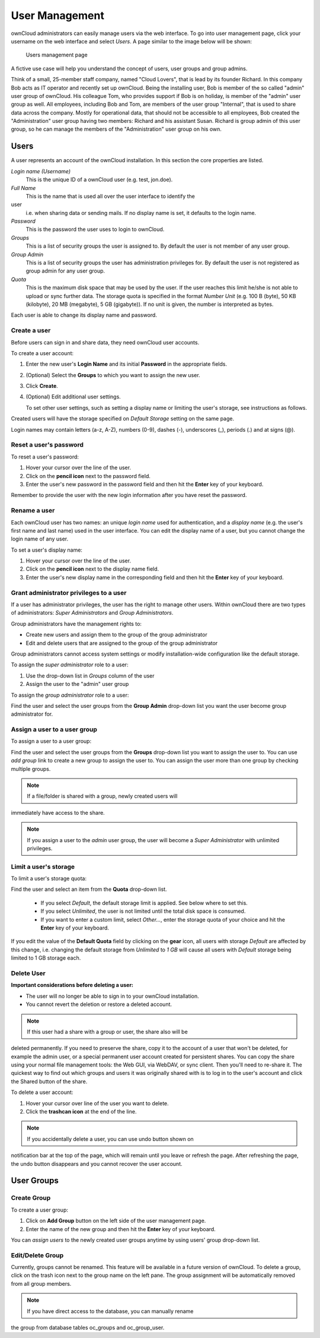 User Management
===============

ownCloud administrators can easily manage users via the web interface. To go 
into user management page, click your username on the web interface and select 
*Users*. A page similar to the image below will be shown:

.. figure:: ../images/oc_admin_user_manage.png

  Users management page

A fictive use case will help you understand the concept of users, user groups 
and group admins.

Think of a small, 25-member staff company, named "Cloud Lovers", that is lead by 
its founder Richard. In this company Bob acts as IT operator and recently set up 
ownCloud. Being the installing user, Bob is member of the so called "admin" user 
group of ownCloud. His colleague Tom, who provides support if Bob is on holiday, 
is member of the "admin" user group as well. All employees, including Bob and 
Tom, are members of the user group "Internal", that is used to share data across 
the company. Mostly for operational data, that should not be accessible to all 
employees, Bob created the "Administration" user group having two members: 
Richard and his assistant Susan. Richard is group admin of this user group, so 
he can manage the members of the "Administration" user group on his own.


Users
-----

A user represents an account of the ownCloud installation. In this section the 
core properties are listed.

*Login name (Username)*
  This is the unique ID of a ownCloud user (e.g. test, jon.doe).

*Full Name*
  This is the name that is used all over the user interface to identify the 
user 
  i.e. when sharing data or sending mails. If no display name is set, it 
  defaults to the login name.

*Password*
  This is the password the user uses to login to ownCloud.

*Groups*
  This is a list of security groups the user is assigned to. By default the
  user is not member of any user group.

*Group Admin*
  This is a list of security groups the user has administration privileges for.
  By default the user is not registered as group admin for any user group.

*Quota*
  This is the maximum disk space that may be used by the user. If the user
  reaches this limit he/she is not able to upload or sync further data. The
  storage quota is specified in the format *Number Unit* (e.g. 100 B (byte),
  50 KB (kilobyte), 20 MB (megabyte), 5 GB (gigabyte)). If no unit is given,
  the number is interpreted as bytes.

Each user is able to change its display name and password.


Create a user
~~~~~~~~~~~~~

Before users can sign in and share data, they need ownCloud user accounts.

To create a user account:

#. Enter the new user's **Login Name** and its initial **Password** in the
   appropriate fields.
#. (Optional) Select the **Groups** to which you want to assign the new user.
#. Click **Create**.
#. (Optional) Edit additional user settings.

   To set other user settings, such as setting a display name or limiting the
   user's storage, see instructions as follows.

Created users will have the storage specified on *Default Storage* setting on 
the same page.

Login names may contain letters (a-z, A-Z), numbers (0-9), dashes (-), 
underscores (_), periods (.) and at signs (@).



Reset a user's password
~~~~~~~~~~~~~~~~~~~~~~~

To reset a user's password:

#. Hover your cursor over the line of the user.
#. Click on the **pencil icon** next to the password field.
#. Enter the user's new password in the password field and then hit the
   **Enter** key of your keyboard.

Remember to provide the user with the new login information after you have
reset the password.


Rename a user
~~~~~~~~~~~~~

Each ownCloud user has two names: an unique *login name* used for 
authentication, and a *display name* (e.g. the user's first name and last name) 
used in the user interface. You can edit the display name of a user, but you 
cannot change the login name of any user.

To set a user's display name:

#. Hover your cursor over the line of the user.
#. Click on the **pencil icon** next to the display name field.
#. Enter the user's new display name in the corresponding field and then hit
   the **Enter** key of your keyboard.


Grant administrator privileges to a user
~~~~~~~~~~~~~~~~~~~~~~~~~~~~~~~~~~~~~~~~

If a user has administrator privileges, the user has the right to manage other 
users. Within ownCloud there are two types of administrators: *Super 
Administrators* and *Group Administrators*.

Group administrators have the management rights to:

* Create new users and assign them to the group of the group administrator
* Edit and delete users that are assigned to the group of the group
  administrator

Group administrators cannot access system settings or modify installation-wide
configuration like the default storage.

To assign the *super administrator* role to a user:

#. Use the drop-down list in *Groups* column of the user
#. Assign the user to the "admin" user group

To assign the *group administrator* role to a user:

Find the user and select the user groups from the **Group Admin** drop-down
list you want the user become group administrator for.


Assign a user to a user group
~~~~~~~~~~~~~~~~~~~~~~~~~~~~~

To assign a user to a user group:

Find the user and select the user groups from the **Groups** drop-down list you 
want to assign the user to. You can use *add group* link to create a new group 
to assign the user to. You can assign the user more than one group by checking 
multiple groups.


.. note:: If a file/folder is shared with a group, newly created users will 
immediately have access to the share.

.. note:: If you assign a user to the *admin* user group, the user will become a
          *Super Administrator* with unlimited privileges.


Limit a user's storage
~~~~~~~~~~~~~~~~~~~~~~

To limit a user's storage quota:

Find the user and select an item from the **Quota** drop-down list.

   * If you select *Default*, the default storage limit is applied. See below
     where to set this.
   * If you select *Unlimited*, the user is not limited until the total disk
     space is consumed.
   * If you want to enter a custom limit, select *Other...*, enter the storage
     quota of your choice and hit the **Enter** key of your keyboard.

If you edit the value of the **Default Quota** field by clicking on the **gear** 
icon, all users with storage *Default* are affected by this change, i.e. 
changing the default storage from *Unlimited* to *1 GB* will cause all users 
with *Default* storage being limited to 1 GB storage each.

Delete User
~~~~~~~~~~~

**Important considerations before deleting a user:**

* The user will no longer be able to sign in to your ownCloud installation.
* You cannot revert the deletion or restore a deleted account.

.. note:: If this user had a share with a group or user, the share also will be 
deleted permanently. If you need to preserve the share, copy it to the account 
of a user that won't be deleted, for example the admin user, or a special 
permanent user account created for persistent shares. You can copy the share 
using your normal file management tools: the Web GUI, via WebDAV, or sync 
client. Then you'll need to re-share it. The quickest way to find out which 
groups and users it was originally shared with is to log in to the user's 
account and click the Shared button of the share. 

To delete a user account:

#. Hover your cursor over line of the user you want to delete.
#. Click the **trashcan icon** at the end of the line.

.. note:: If you accidentally delete a user, you can use undo button shown on 
notification bar at the top of the page, which will remain until you leave or 
refresh the page. After refreshing the page, the undo button disappears and you 
cannot recover the user account.


User Groups
-----------

Create Group
~~~~~~~~~~~~

To create a user group:

#. Click on **Add Group** button on the left side of the user management page.
#. Enter the name of the new group and then hit the **Enter** key of your
   keyboard.

You can *assign users* to the newly created user groups anytime by using users'
group drop-down list.


Edit/Delete Group
~~~~~~~~~~~~~~~~~

Currently, groups cannot be renamed. This feature will be available in a future 
version of ownCloud. To delete a group, click on the trash icon next to the 
group name on the left pane. The group assignment will be automatically removed 
from all group members.


.. note:: If you have direct access to the database, you can manually rename 
the group from database tables oc_groups and oc_group_user.
